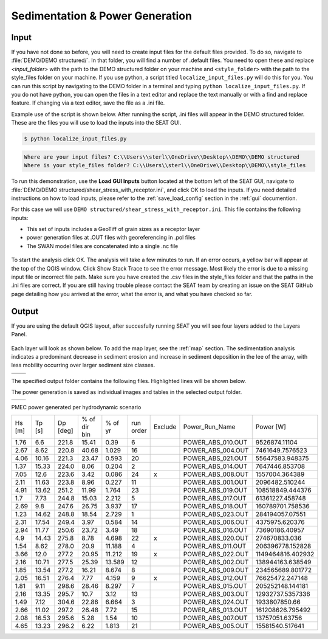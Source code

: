 Sedimentation & Power Generation
--------------------------------------------

Input
""""""

If you have not done so before, you will need to create input files for the default files provided. To do so, navigate to :file:`DEMO/DEMO structured/`. In that folder, you will find a number of .default files. You need to open these and replace `<input_folder>` with the path to the DEMO structured folder on your machine and ``<style_folder>`` with the path to the style_files folder on your machine. If you use python, a script titled ``localize_input_files.py`` will do this for you. You can run this script by navigating to the DEMO folder in a terminal and typing ``python localize_input_files.py``. If you do not have python, you can open the files in a text editor and replace the text manually or with a find and replace feature. If changing via a text editor, save the file as a .ini file.

Example use of the script is shown below. After running the script, .ini files will appear in the DEMO structured folder. These are the files you will use to load the inputs into the SEAT GUI.

.. code-block:: bash
   
   $ python localize_input_files.py 

.. code-block:: none

   Where are your input files? C:\\Users\\sterl\\OneDrive\\Desktop\\DEMO\\DEMO structured
   Where is your style_files folder? C:\\Users\\sterl\\OneDrive\\Desktop\\DEMO\\style_files

To run this demonstration, use the **Load GUI Inputs** button located at the bottom left of the SEAT GUI, navigate to :file:`DEMO/DEMO structured/shear_stress_with_receptor.ini`, and click OK to load the inputs. If you need detailed instructions on how to load inputs, please refer to the :ref:`save_load_config` section in the :ref:`gui` documention.


For this case we will use ``DEMO structured/shear_stress_with_receptor.ini``. This file contains the following inputs:

- This set of inputs includes a GeoTiff of grain sizes as a receptor layer
- power generation files at .OUT files with georeferencing in .pol files
- The SWAN model files are concatenated into a single .nc file

.. figure:: ../../media/PMEC_case_input.webp
   :scale: 100 %
   :alt: PMEC SWAN Shear Stress input

To start the analysis click OK. The analysis will take a few minutes to run. If an error occurs, a yellow bar will appear at the top of the QGIS window. Click Show Stack Trace to see the error message. Most likely the error is due to a missing input file or incorrect file path. Make sure you have created the .csv files in the style_files folder and that the paths in the .ini files are correct. If you are still having trouble please contact the SEAT team by creating an issue on the SEAT GitHub page detailing how you arrived at the error, what the error is, and what you have checked so far.

Output
""""""

If you are using the default QGIS layout, after succesfully running SEAT you will see four layers added to the Layers Panel. 

.. figure:: ../../media/PMEC_layers.webp
   :scale: 75 %
   :alt: PMEC Result Layers

Each layer will look as shown below. To add the map layer, see the :ref:`map` section. The sedimentation analysis indicates a predominant decrease in sediment erosion and increase in sediment deposition in the lee of the array, with less mobility occurring over larger sediment size classes.


.. list-table:: 
   :widths: 50 50
   :class: image-matrix

   * - .. image:: ../../media/PMEC_grainsize.webp
         :scale: 25 %
         :alt: Grainsize
         :align: center

       .. raw:: html

          <div style="text-align: center;">Grainsize</div>

     - .. image:: ../../media/PMEC_stressor_reclassified.webp
         :scale: 25 %
         :alt: Stressor Reclassified
         :align: center

       .. raw:: html

          <div style="text-align: center;">Stressor Reclassified</div>

   * - .. image:: ../../media/PMEC_stressor_with_receptor.webp
         :scale: 25 %
         :alt: Stressor with Receptor
         :align: center

       .. raw:: html

          <div style="text-align: center;">Stressor with Receptor</div>

     - .. image:: ../../media/PMEC_stressor.webp
         :scale: 25 %
         :alt: Stressor
         :align: center

       .. raw:: html

          <div style="text-align: center;">Stressor</div>


The specified output folder contains the following files. Highlighted lines will be shown below.

.. code-block::
  :caption: Output Files created
  :emphasize-lines: 3,13,25  
  :linenos:

   Output
   └───ShearStress_with_receptor
         BC_probability_wPower.csv
         calculated_stressor.csv
         calculated_stressor.tif
         calculated_stressor_at_receptor.csv
         calculated_stressor_reclassified.csv
         calculated_stressor_reclassified.tif
         calculated_stressor_reclassified_at_receptor.csv
         calculated_stressor_with_receptor.csv
         calculated_stressor_with_receptor.tif
         Device Number Location.png
         Device_Power.png
         Obstacle_Locations.png
         Obstacle_Matching.csv
         Power_per_device_annual.csv
         Power_per_device_per_scenario.csv
         receptor.tif
         Scaled_Power_Bars_per_run_obstacle.png
         Scaled_Power_per_device_per_scenario.png
         tau_without_devices.tif
         tau_with_devices.tif
         Total_Scaled_Power_Bars_per_obstacle.png
         Total_Scaled_Power_Bars_per_Run.png
         Total_Scaled_Power_per_Device_.png
         _20231023.log
         _20231024.log


The power generation is saved as individual images and tables in the selected output folder.

.. list-table::
   :widths: 50 50
   :class: image-side-by-side

   * - .. image:: ../../media/Total_Scaled_Power_per_Device.webp
         :scale: 50 %
         :alt: PMEC power generated per device bar plots
         :align: center

       .. raw:: html

          <div style="text-align: center;">PMEC power generated per device bar plots</div>

     - .. image:: ../../media/Device_Power.webp
         :scale: 50 %
         :alt: PMEC power generated per device heat map
         :align: center

       .. raw:: html

          <div style="text-align: center;">PMEC power generated per device heat map</div>



PMEC power generated per hydrodynamic scenario

+-------+-------+-------+---------------+-------+----------+--------+--------------------+-------------------+
| Hs    | Tp    | Dp    | % of dir bin  | % of  | run      | Exclude| Power_Run_Name     | Power [W]         |
| [m]   | [s]   | [deg] |               | yr    | order    |        |                    |                   |
+-------+-------+-------+---------------+-------+----------+--------+--------------------+-------------------+
| 1.76  | 6.6   | 221.8 | 15.41         | 0.39  | 6        |        | POWER_ABS_010.OUT  | 9526874.11104     |
+-------+-------+-------+---------------+-------+----------+--------+--------------------+-------------------+
| 2.67  | 8.62  | 220.8 | 40.68         | 1.029 | 16       |        | POWER_ABS_004.OUT  | 7461649.7576523   |
+-------+-------+-------+---------------+-------+----------+--------+--------------------+-------------------+
| 4.06  | 10.16 | 221.3 | 23.47         | 0.593 | 20       |        | POWER_ABS_021.OUT  | 55647583.948375   |
+-------+-------+-------+---------------+-------+----------+--------+--------------------+-------------------+
| 1.37  | 15.33 | 224.0 | 8.06          | 0.204 | 2        |        | POWER_ABS_014.OUT  | 7647446.853708    |
+-------+-------+-------+---------------+-------+----------+--------+--------------------+-------------------+
| 7.05  | 12.6  | 223.6 | 3.42          | 0.086 | 24       | x      | POWER_ABS_008.OUT  | 1557004.364389    |
+-------+-------+-------+---------------+-------+----------+--------+--------------------+-------------------+
| 2.11  | 11.63 | 223.8 | 8.96          | 0.227 | 11       |        | POWER_ABS_001.OUT  | 2096482.510244    |
+-------+-------+-------+---------------+-------+----------+--------+--------------------+-------------------+
| 4.91  | 13.62 | 251.2 | 11.99         | 1.764 | 23       |        | POWER_ABS_019.OUT  | 108518849.444376  |
+-------+-------+-------+---------------+-------+----------+--------+--------------------+-------------------+
| 1.7   | 7.73  | 244.8 | 15.03         | 2.212 | 5        |        | POWER_ABS_017.OUT  | 61361227.458748   |
+-------+-------+-------+---------------+-------+----------+--------+--------------------+-------------------+
| 2.69  | 9.8   | 247.6 | 26.75         | 3.937 | 17       |        | POWER_ABS_018.OUT  | 160789701.758536  |
+-------+-------+-------+---------------+-------+----------+--------+--------------------+-------------------+
| 1.23  | 14.62 | 248.8 | 18.54         | 2.729 | 1        |        | POWER_ABS_023.OUT  | 284194057.07551   |
+-------+-------+-------+---------------+-------+----------+--------+--------------------+-------------------+
| 2.31  | 17.54 | 249.4 | 3.97          | 0.584 | 14       |        | POWER_ABS_006.OUT  | 4375975.620376    |
+-------+-------+-------+---------------+-------+----------+--------+--------------------+-------------------+
| 2.94  | 11.77 | 250.6 | 23.72         | 3.49  | 18       |        | POWER_ABS_016.OUT  | 73690186.40957    |
+-------+-------+-------+---------------+-------+----------+--------+--------------------+-------------------+
| 4.9   | 14.43 | 275.8 | 8.78          | 4.698 | 22       | x      | POWER_ABS_020.OUT  | 274670833.036     |
+-------+-------+-------+---------------+-------+----------+--------+--------------------+-------------------+
| 1.54  | 8.62  | 278.0 | 20.9          | 11.188| 4        |        | POWER_ABS_011.OUT  | 206396778.152828  |
+-------+-------+-------+---------------+-------+----------+--------+--------------------+-------------------+
| 3.66  | 12.0  | 277.2 | 20.95         | 11.212| 19       | x      | POWER_ABS_022.OUT  | 1149464816.402932 |
+-------+-------+-------+---------------+-------+----------+--------+--------------------+-------------------+
| 2.16  | 10.71 | 277.5 | 25.39         | 13.589| 12       |        | POWER_ABS_002.OUT  | 138944163.638549  |
+-------+-------+-------+---------------+-------+----------+--------+--------------------+-------------------+
| 1.85  | 13.54 | 277.2 | 16.21         | 8.674 | 8        |        | POWER_ABS_009.OUT  | 234565689.801772  |
+-------+-------+-------+---------------+-------+----------+--------+--------------------+-------------------+
| 2.05  | 16.51 | 276.4 | 7.77          | 4.159 | 9        | x      | POWER_ABS_012.OUT  | 76625472.247148   |
+-------+-------+-------+---------------+-------+----------+--------+--------------------+-------------------+
| 1.81  | 9.11  | 298.6 | 28.46         | 8.297 | 7        |        | POWER_ABS_015.OUT  | 205252148.144181  |
+-------+-------+-------+---------------+-------+----------+--------+--------------------+-------------------+
| 2.16  | 13.35 | 295.7 | 10.7          | 3.12  | 13       |        | POWER_ABS_003.OUT  | 12932737.5357336  |
+-------+-------+-------+---------------+-------+----------+--------+--------------------+-------------------+
| 1.49  | 7.12  | 304.6 | 22.86         | 6.664 | 3        |        | POWER_ABS_024.OUT  | 1933807850.66     |
+-------+-------+-------+---------------+-------+----------+--------+--------------------+-------------------+
| 2.66  | 11.02 | 297.2 | 26.48         | 7.72  | 15       |        | POWER_ABS_013.OUT  | 161208626.795492  |
+-------+-------+-------+---------------+-------+----------+--------+--------------------+-------------------+
| 2.08  | 16.53 | 295.6 | 5.28          | 1.54  | 10       |        | POWER_ABS_007.OUT  | 13757051.63756    |
+-------+-------+-------+---------------+-------+----------+--------+--------------------+-------------------+
| 4.65  | 13.23 | 296.2 | 6.22          | 1.813 | 21       |        | POWER_ABS_005.OUT  | 15581540.517641   |
+-------+-------+-------+---------------+-------+----------+--------+--------------------+-------------------+


            
